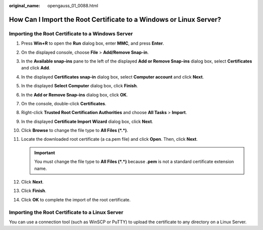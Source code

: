 :original_name: opengauss_01_0088.html

.. _opengauss_01_0088:

How Can I Import the Root Certificate to a Windows or Linux Server?
===================================================================

Importing the Root Certificate to a Windows Server
--------------------------------------------------

#. Press **Win+R** to open the **Run** dialog box, enter **MMC**, and press **Enter**.
#. On the displayed console, choose **File** > **Add/Remove Snap-in**.
#. In the **Available snap-ins** pane to the left of the displayed **Add or Remove Snap-ins** dialog box, select **Certificates** and click **Add**.
#. In the displayed **Certificates snap-in** dialog box, select **Computer account** and click **Next**.
#. In the displayed **Select Computer** dialog box, click **Finish**.
#. In the **Add or Remove Snap-ins** dialog box, click **OK**.
#. On the console, double-click **Certificates**.
#. Right-click **Trusted Root Certification Authorities** and choose **All Tasks** > **Import**.
#. In the displayed **Certificate Import Wizard** dialog box, click **Next**.
#. Click **Browse** to change the file type to **All Files (*.*)**.
#. Locate the downloaded root certificate (a ca.pem file) and click **Open**. Then, click **Next**.

   .. important::

      You must change the file type to **All Files (*.*)** because **.pem** is not a standard certificate extension name.

#. Click **Next**.
#. Click **Finish**.
#. Click **OK** to complete the import of the root certificate.

Importing the Root Certificate to a Linux Server
------------------------------------------------

You can use a connection tool (such as WinSCP or PuTTY) to upload the certificate to any directory on a Linux Server.

